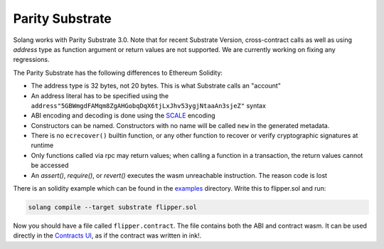 Parity Substrate
================

Solang works with Parity Substrate 3.0. Note that for recent Substrate Version, cross-contract calls as well as using `address`
type as function argument or return values are not supported. We are currently working on fixing any regressions.

The Parity Substrate has the following differences to Ethereum Solidity:

- The address type is 32 bytes, not 20 bytes. This is what Substrate calls an "account"
- An address literal has to be specified using the ``address"5GBWmgdFAMqm8ZgAHGobqDqX6tjLxJhv53ygjNtaaAn3sjeZ"`` syntax
- ABI encoding and decoding is done using the `SCALE <https://docs.substrate.io/reference/scale-codec/>`_ encoding
- Constructors can be named. Constructors with no name will be called ``new`` in the generated metadata.
- There is no ``ecrecover()`` builtin function, or any other function to recover or verify cryptographic signatures at runtime
- Only functions called via rpc may return values; when calling a function in a transaction, the return values cannot be accessed
- An `assert()`, `require()`, or `revert()` executes the wasm unreachable instruction. The reason code is lost

There is an solidity example which can be found in the
`examples <https://github.com/hyperledger/solang/tree/main/examples>`_
directory. Write this to flipper.sol and run:

.. code-block:: bash

  solang compile --target substrate flipper.sol

Now you should have a file called ``flipper.contract``. The file contains both the ABI and contract wasm.
It can be used directly in the
`Contracts UI <https://contracts-ui.substrate.io/>`_, as if the contract was written in ink!.
